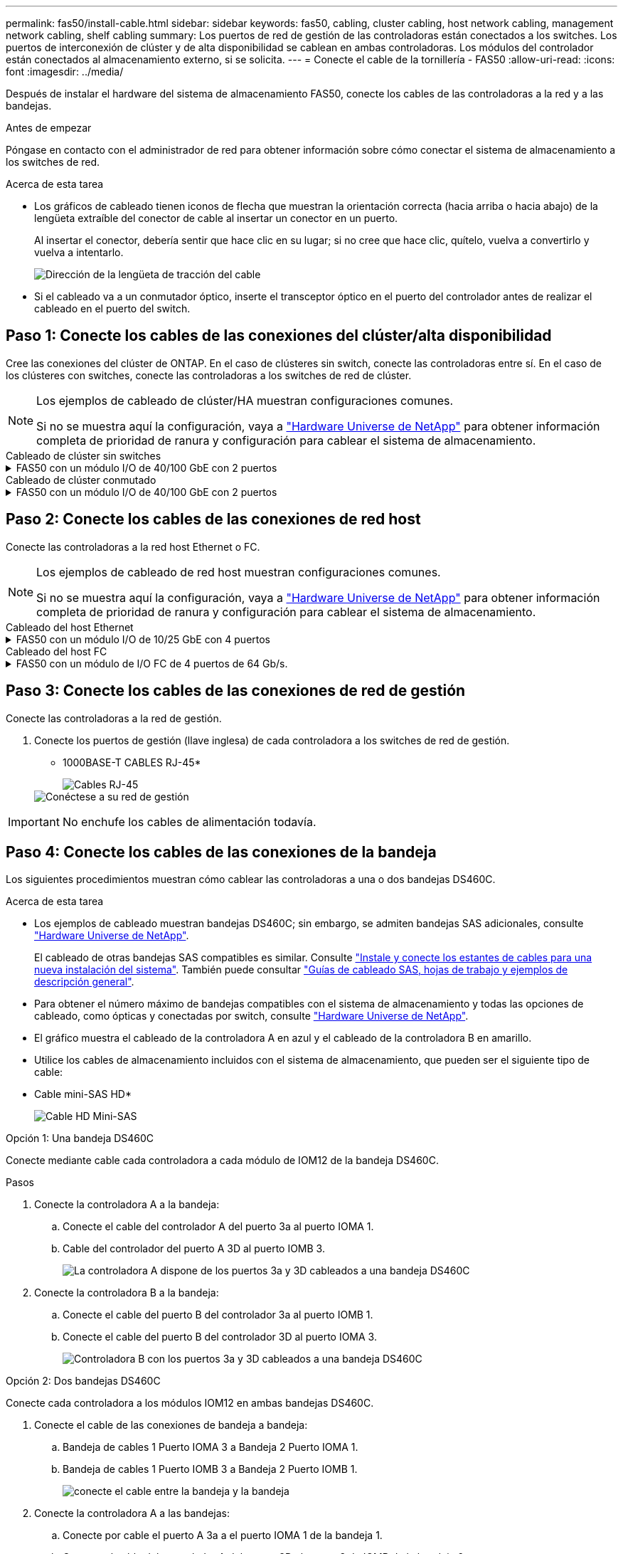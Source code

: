 ---
permalink: fas50/install-cable.html 
sidebar: sidebar 
keywords: fas50, cabling, cluster cabling, host network cabling, management network cabling, shelf cabling 
summary: Los puertos de red de gestión de las controladoras están conectados a los switches. Los puertos de interconexión de clúster y de alta disponibilidad se cablean en ambas controladoras. Los módulos del controlador están conectados al almacenamiento externo, si se solicita. 
---
= Conecte el cable de la tornillería - FAS50
:allow-uri-read: 
:icons: font
:imagesdir: ../media/


[role="lead"]
Después de instalar el hardware del sistema de almacenamiento FAS50, conecte los cables de las controladoras a la red y a las bandejas.

.Antes de empezar
Póngase en contacto con el administrador de red para obtener información sobre cómo conectar el sistema de almacenamiento a los switches de red.

.Acerca de esta tarea
* Los gráficos de cableado tienen iconos de flecha que muestran la orientación correcta (hacia arriba o hacia abajo) de la lengüeta extraíble del conector de cable al insertar un conector en un puerto.
+
Al insertar el conector, debería sentir que hace clic en su lugar; si no cree que hace clic, quítelo, vuelva a convertirlo y vuelva a intentarlo.

+
image:../media/drw_cable_pull_tab_direction_ieops-1699.svg["Dirección de la lengüeta de tracción del cable"]

* Si el cableado va a un conmutador óptico, inserte el transceptor óptico en el puerto del controlador antes de realizar el cableado en el puerto del switch.




== Paso 1: Conecte los cables de las conexiones del clúster/alta disponibilidad

Cree las conexiones del clúster de ONTAP. En el caso de clústeres sin switch, conecte las controladoras entre sí. En el caso de los clústeres con switches, conecte las controladoras a los switches de red de clúster.

[NOTE]
====
Los ejemplos de cableado de clúster/HA muestran configuraciones comunes.

Si no se muestra aquí la configuración, vaya a link:https://hwu.netapp.com["Hardware Universe de NetApp"^] para obtener información completa de prioridad de ranura y configuración para cablear el sistema de almacenamiento.

====
[role="tabbed-block"]
====
.Cableado de clúster sin switches
--
.FAS50 con un módulo I/O de 40/100 GbE con 2 puertos
[%collapsible]
=====
.Pasos
. Conectar las conexiones de interconexión de clúster/alta disponibilidad:
+

NOTE: El tráfico de interconexión del clúster y el tráfico de alta disponibilidad comparten los mismos puertos físicos (en el módulo de I/O de la ranura 4). Los puertos son 40/100 GbE.

+
.. Conecte el cable del controlador A del puerto E4A al puerto E4A de la controladora B.
.. Conecte el cable del controlador A del puerto e4b al puerto e4b de la controladora B.
+
*100 GbE Cluster/cables de interconexión HA*

+
image::../media/oie_cable100_gbe_qsfp28.png[Cable de alta disponibilidad de 100 GbE del clúster]

+
image::../media/drw_isi_fas50_switchless_2p_100gbe_cabling_ieops-1937.svg[diagrama de cableado de clúster sin switches de fas50 usando un módulo de 100gbe io]





=====
--
.Cableado de clúster conmutado
--
.FAS50 con un módulo I/O de 40/100 GbE con 2 puertos
[%collapsible]
=====
. Conecte los cables de las controladoras a los switches de red de clúster:
+

NOTE: El tráfico de interconexión del clúster y el tráfico de alta disponibilidad comparten los mismos puertos físicos (en el módulo de I/O de la ranura 4). Los puertos son 40/100 GbE.

+
.. Conecte el cable De la controladora A al puerto E4A al switch de red de clúster A.
.. Conecte el cable de la controladora A al puerto e4b al switch de red de clúster B.
.. Conecte el cable del puerto B E4A al switch de red de clúster A.
.. Conecte el cable del controlador B del puerto e4b al switch de red de clúster B.
+
*40/100 GbE Cluster/cables de interconexión HA*

+
image::../media/oie_cable100_gbe_qsfp28.png[Cable de alta disponibilidad de 40/100 GbE del clúster]

+
image:../media/drw_isi_fas50_2p_100gbe_switched_cluster_cabling_ieops-1936.svg["fas50 diagrama de cableado de clúster conmutado con un módulo de 100gbe io"]





=====
--
====


== Paso 2: Conecte los cables de las conexiones de red host

Conecte las controladoras a la red host Ethernet o FC.

[NOTE]
====
Los ejemplos de cableado de red host muestran configuraciones comunes.

Si no se muestra aquí la configuración, vaya a link:https://hwu.netapp.com["Hardware Universe de NetApp"^] para obtener información completa de prioridad de ranura y configuración para cablear el sistema de almacenamiento.

====
[role="tabbed-block"]
====
.Cableado del host Ethernet
--
.FAS50 con un módulo I/O de 10/25 GbE con 4 puertos
[%collapsible]
=====
.Pasos
. En cada controladora, conecte los puertos E2A, E2B, E2C y e2d a los switches de red host Ethernet.
+
* Cables de 10/25 GbE*

+
image:../media/oie_cable_sfp_gbe_copper.png["Conector de cobre SFP GbE, width=100px"]

+
image::../media/drw_isi_fas50_4p_25gbe_optional_cabling_ieops-1934.svg[cable de fas50 a switches de red host ethernet 10/25gbe]



=====
--
.Cableado del host FC
--
.FAS50 con un módulo de I/O FC de 4 puertos de 64 Gb/s.
[%collapsible]
=====
.Pasos
. En cada controladora, conecte los puertos 1a, 1b, 1c y 1d a los switches de red host FC.
+
*64 Gb/s cables FC*

+
image:../media/oie_cable_sfp_gbe_copper.png["Cable fc de 64 GB, ancho = 100px cm"]

+
image::../media/drw_isi_fas50_4p_64gb_fc_optional_cabling_ieops-1935.svg[Cable a switches de red host de 64GB fc]



=====
--
====


== Paso 3: Conecte los cables de las conexiones de red de gestión

Conecte las controladoras a la red de gestión.

. Conecte los puertos de gestión (llave inglesa) de cada controladora a los switches de red de gestión.
+
* 1000BASE-T CABLES RJ-45*

+
image::../media/oie_cable_rj45.png[Cables RJ-45]

+
image::../media/drw_isi_fas50_wrench_cabling_ieops-1938.svg[Conéctese a su red de gestión]




IMPORTANT: No enchufe los cables de alimentación todavía.



== Paso 4: Conecte los cables de las conexiones de la bandeja

Los siguientes procedimientos muestran cómo cablear las controladoras a una o dos bandejas DS460C.

.Acerca de esta tarea
* Los ejemplos de cableado muestran bandejas DS460C; sin embargo, se admiten bandejas SAS adicionales, consulte link:https://hwu.netapp.com["Hardware Universe de NetApp"^].
+
El cableado de otras bandejas SAS compatibles es similar. Consulte link:../sas3/install-new-system.html["Instale y conecte los estantes de cables para una nueva instalación del sistema"^]. También puede consultar link:../sas3/overview-cabling-rules-examples.html["Guías de cableado SAS, hojas de trabajo y ejemplos de descripción general"^].

* Para obtener el número máximo de bandejas compatibles con el sistema de almacenamiento y todas las opciones de cableado, como ópticas y conectadas por switch, consulte link:https://hwu.netapp.com["Hardware Universe de NetApp"^].
* El gráfico muestra el cableado de la controladora A en azul y el cableado de la controladora B en amarillo.
* Utilice los cables de almacenamiento incluidos con el sistema de almacenamiento, que pueden ser el siguiente tipo de cable:
+
* Cable mini-SAS HD*

+
image::../media/oie_cable_mini_sas_hd_to_mini_sas_hd.svg[Cable HD Mini-SAS]



[role="tabbed-block"]
====
.Opción 1: Una bandeja DS460C
--
Conecte mediante cable cada controladora a cada módulo de IOM12 de la bandeja DS460C.

.Pasos
. Conecte la controladora A a la bandeja:
+
.. Conecte el cable del controlador A del puerto 3a al puerto IOMA 1.
.. Cable del controlador del puerto A 3D al puerto IOMB 3.
+
image:../media/drw_isi_fas50_1_ds460c_controller_a_cabling_ieops-2167.svg["La controladora A dispone de los puertos 3a y 3D cableados a una bandeja DS460C"]



. Conecte la controladora B a la bandeja:
+
.. Conecte el cable del puerto B del controlador 3a al puerto IOMB 1.
.. Conecte el cable del puerto B del controlador 3D al puerto IOMA 3.
+
image:../media/drw_isi_fas50_1_ds460c_controller_b_cabling_ieops-2169.svg["Controladora B con los puertos 3a y 3D cableados a una bandeja DS460C"]





--
.Opción 2: Dos bandejas DS460C
--
Conecte cada controladora a los módulos IOM12 en ambas bandejas DS460C.

. Conecte el cable de las conexiones de bandeja a bandeja:
+
.. Bandeja de cables 1 Puerto IOMA 3 a Bandeja 2 Puerto IOMA 1.
.. Bandeja de cables 1 Puerto IOMB 3 a Bandeja 2 Puerto IOMB 1.
+
image:../media/drw_isi_fas50_2_ds460c_shelf_to_shelf_ieops-2172.svg["conecte el cable entre la bandeja y la bandeja"]



. Conecte la controladora A a las bandejas:
+
.. Conecte por cable el puerto A 3a a el puerto IOMA 1 de la bandeja 1.
.. Conecte el cable del controlador A del puerto 3D al puerto 3 de IOMB de la bandeja 2.
+
image:../media/drw_isi_fas50_2_ds460c_controller_a_cabling_ieops-2170.svg["De la controladora A, los puertos 3a y 3D, cableados a dos bandejas DS460C"]



. Conecte la controladora B a las bandejas:
+
.. Conecte el cable del controlador B del puerto 3a al puerto 1 de IOMB de la bandeja 1.
.. Conecte el cable del controlador B, puerto 3D a la bandeja 2, puerto IOMA 3.
+
image:../media/drw_isi_fas50_2_ds460c_controller_b_cabling_ieops-2171.svg["Los puertos 3a y 3D de la controladora B cableados a dos bandejas DS460C"]





--
====
.El futuro
Después de cablear el hardware del sistema de almacenamiento,link:install-power-hardware.html["encienda el sistema de almacenamiento"]
